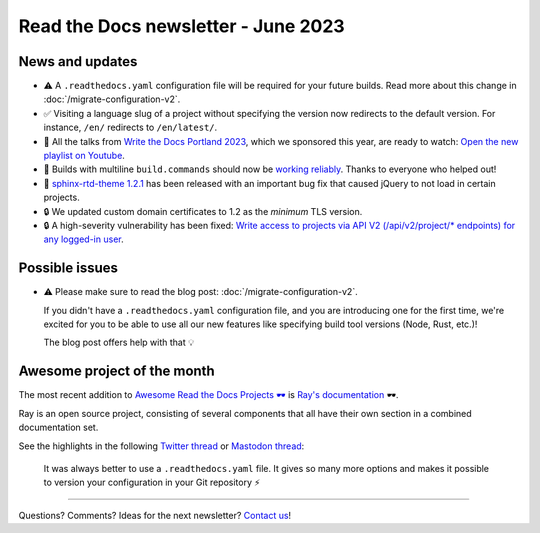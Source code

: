 .. post:: June 1, 2023
   :tags: newsletter, python
   :author: Ben
   :location: MLM
   :category: Newsletter

Read the Docs newsletter - June 2023
====================================

News and updates
----------------

- ⚠️ A ``.readthedocs.yaml`` configuration file will be required for your future builds.
  Read more about this change in :doc:`/migrate-configuration-v2`.
- ✅️ Visiting a language slug of a project without specifying the version now redirects to the default version.
  For instance, ``/en/`` redirects to ``/en/latest/``.
- 🍿️ All the talks from `Write the Docs Portland 2023 <https://www.writethedocs.org/conf/portland/2023/>`__, which we sponsored this year, are ready to watch:
  `Open the new playlist on Youtube <https://www.youtube.com/watch?v=EZJ0mk9Jj3s&list=PLZAeFn6dfHpneQPsDWa4OmEpgW4pNiaZ2>`__.
- 🐛️ Builds with multiline ``build.commands`` should now be `working reliably <https://github.com/readthedocs/readthedocs.org/issues/10103>`_.
  Thanks to everyone who helped out!
- 🐛️ `sphinx-rtd-theme 1.2.1 <https://sphinx-rtd-theme.readthedocs.io/en/stable/changelog.html>`__ has been released with an important bug fix that caused jQuery to not load in certain projects.
- 🔒️ We updated custom domain certificates to 1.2 as the *minimum* TLS version.
- 🔒️ A high-severity vulnerability has been fixed:
  `Write access to projects via API V2 (/api/v2/project/* endpoints) for any logged-in user <https://github.com/readthedocs/readthedocs.org/security/advisories/GHSA-rqfv-8rrx-prmh>`__.

Possible issues
---------------

- ⚠️ Please make sure to read the blog post: :doc:`/migrate-configuration-v2`.

  If you didn't have a ``.readthedocs.yaml`` configuration file,
  and you are introducing one for the first time,
  we're excited for you to be able to use all our new features like specifying build tool versions (Node, Rust, etc.)!
  
  The blog post offers help with that 💡️

Awesome project of the month
----------------------------

The most recent addition to
`Awesome Read the Docs Projects 🕶️ <https://github.com/readthedocs-examples/awesome-read-the-docs>`__
is `Ray's documentation <https://docs.ray.io/>`__ 🕶️.

Ray is an open source project, consisting of several components that all have their own section in a combined documentation set.

See the highlights in the following
`Twitter thread <https://twitter.com/readthedocs/status/1663923671470047234>`__ or
`Mastodon thread <https://fosstodon.org/@readthedocs/110463989114312961>`__:

.. raw:: html

   <blockquote class="twitter-tweet"><p lang="en" dir="ltr">The most recent addition to our awesome projects list is Ray&#39;s documentation 🕶️.<br><br>Ray by <a href="https://twitter.com/anyscalecompute?ref_src=twsrc%5Etfw">@anyscalecompute</a> is an open source project, consisting of several components that all have their own section in a combined documentation set.<a href="https://t.co/9YGpJvYpFD">https://t.co/9YGpJvYpFD</a><br><br>Here is a 🤏 (small) 🧵 <a href="https://t.co/QElmmJetPB">pic.twitter.com/QElmmJetPB</a></p>&mdash; Read the Docs (@readthedocs) <a href="https://twitter.com/readthedocs/status/1663923671470047234?ref_src=twsrc%5Etfw">May 31, 2023</a></blockquote> <script async src="https://platform.twitter.com/widgets.js" charset="utf-8"></script> 



.. figure:: img/screenshot-readthedocs-yaml.png
   :alt: A screenshot of a sample .readthedocs.yaml file
   
   It was always better to use a ``.readthedocs.yaml`` file.
   It gives so many more options and makes it possible to version your configuration in your Git repository ⚡️


-------

Questions? Comments? Ideas for the next newsletter? `Contact us`_!

.. Keeping this here for now, in case we need to link to ourselves :)

.. _Contact us: mailto:hello@readthedocs.org
.. _reach out: https://readthedocs.org/support/

